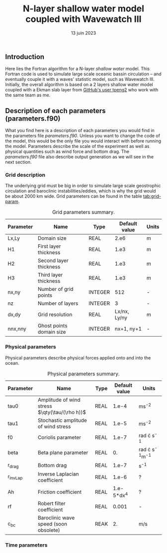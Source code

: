 #+title: N-layer shallow water model coupled with Wavewatch III
#+NAME: Charles-Édouard Lizotte
#+DATE: 13 juin 2023



** Introduction
Here lies the Fortran algorithm for a N-layer /shallow water/ model.
This Fortran code is used to simulate large scale oceanic bassin circulation -- and eventually couple it with a waves' statistic model, such as Wavewatch III.
Initially, the overall algorithm is based on a 2 layers shallow water model coupled with a Ekman slab layer from [[https://github.com/tpeng2/ELSLabSW][GitHub's user tpeng2]] who work with the same team as me.

** Description of each parameters (parameters.f90)
What you find here is a description of each parameters you would find in the parameters file /parameters.f90/.
Unless you want to change the code of the model, this would be the only file you would interact with before running the model.
Parameters describe the scale of the experiment as well as physical quantities such as wind force and bottom drag.
The /parameters.f90/ file also describe output generation as we will see in the next section.

*** Grid description
The underlying grid must be big in order to simulate large scale geostrophic circulation and baroclinic instabilities/eddies, which is why the grid would be about 2000 km wide.
Grid parameters can be found in the table [[tab:grid-param]]. 

#+CAPTION: Grid parameters summary.
#+NAME: tab:grid-param
|-----------+--------------------------+---------+---------------+-------|
| Parameter | Name                     | Type    | Default value | Units |
|-----------+--------------------------+---------+---------------+-------|
| Lx,Ly     | Domain size              | REAL    |          2.e6 | m     |
| H1        | First layer thickness    | REAL    |          1.e3 | m     |
| H2        | Second layer thickness   | REAL    |          1.e3 | m     |
| H3        | Third layer thickness    | REAL    |          1.e3 | m     |
| nx,ny     | Number of grid points    | INTEGER |           512 | -     |
| nz        | Number of layers         | INTEGER |             3 | -     |
| dx,dy     | Grid resolution          | REAL    |  Lx/nx, Ly/ny | m     |
| nnx,nny   | Ghost points domain size | INTEGER |    nx+1, ny+1 | -     |
|-----------+--------------------------+---------+---------------+-------|

*** Physical parameters 

Physical parameters describe physical forces applied onto and into the ocean.

#+CAPTION: Physical parameters summary.
|-----------+------------------------------------------------+------+---------------+------------------------|
| Parameter | Name                                           | Type | Default value | Units                  |
|-----------+------------------------------------------------+------+---------------+------------------------|
| tau0      | Amplitude of wind stress $\qty(\tau/(\rho h))$ | REAL |         1.e-4 | ms^{-2}                |
| tau1      | Stochastic amplitude of wind stress            | REAL |         1.e-5 | ms^{-2}                |
| f0        | Coriolis parameter                             | REAL |         1.e-7 | rad \cdot s^{-1}       |
| beta      | Beta plane parameter                           | REAL |            0. | rad \cdot s^{-1}m^{-1} |
| r_drag    | Bottom drag                                    | REAL |         1.e-7 | s^{-1}                 |
| r_invLap  | Inverse Laplacian coefficient                  | REAL |         1.e-6 | ?                      |
| Ah        | Friction coefficient                           | REAL |    1.e-5*dx^4 | ?                      |
| rf        | Robert filter coefficient                      | REAL |         0.001 | -                      |
| c_bc      | Baroclinic wave speed (soon obsolete)          | REAK |            2. | m/s                    |
|-----------+------------------------------------------------+------+---------------+------------------------|


*** Time parameters 
